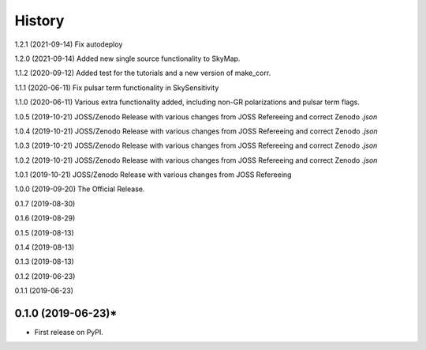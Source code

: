 =======
History
=======
1.2.1 (2021-09-14)
Fix autodeploy

1.2.0 (2021-09-14)
Added new single source functionality to SkyMap.

1.1.2 (2020-09-12)
Added test for the tutorials and a new version of make_corr.

1.1.1 (2020-06-11)
Fix pulsar term functionality in SkySensitivity

1.1.0 (2020-06-11)
Various extra functionality added, including non-GR polarizations and pulsar term flags.

1.0.5 (2019-10-21)
JOSS/Zenodo Release with various changes from JOSS Refereeing and correct Zenodo `.json`

1.0.4 (2019-10-21)
JOSS/Zenodo Release with various changes from JOSS Refereeing and correct Zenodo `.json`

1.0.3 (2019-10-21)
JOSS/Zenodo Release with various changes from JOSS Refereeing and correct Zenodo `.json`

1.0.2 (2019-10-21)
JOSS/Zenodo Release with various changes from JOSS Refereeing and correct Zenodo `.json`

1.0.1 (2019-10-21)
JOSS/Zenodo Release with various changes from JOSS Refereeing

1.0.0 (2019-09-20)
The Official Release.

0.1.7 (2019-08-30)

0.1.6 (2019-08-29)

0.1.5 (2019-08-13)

0.1.4 (2019-08-13)

0.1.3 (2019-08-13)

0.1.2 (2019-06-23)

0.1.1 (2019-06-23)

0.1.0 (2019-06-23)*
------------------

* First release on PyPI.
